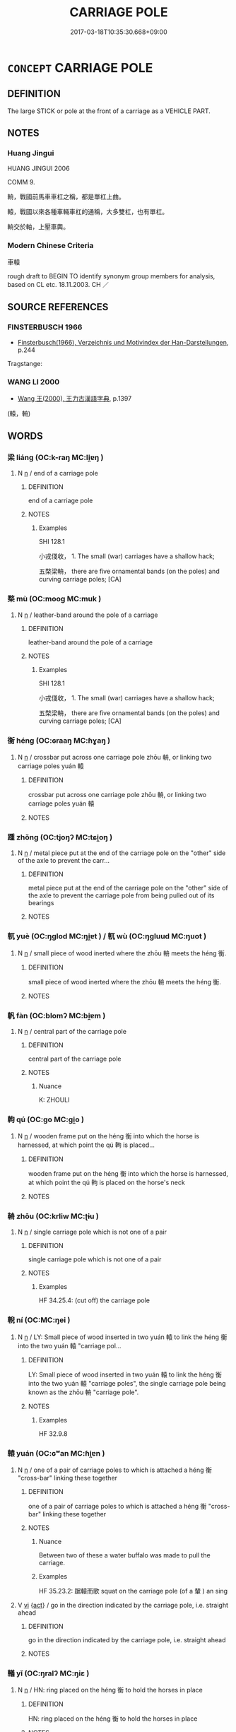 # -*- mode: mandoku-tls-view -*-
#+TITLE: CARRIAGE POLE
#+DATE: 2017-03-18T10:35:30.668+09:00        
#+STARTUP: content
* =CONCEPT= CARRIAGE POLE
:PROPERTIES:
:CUSTOM_ID: uuid-35feb9c4-3da9-4cc9-97a3-44ab92e1e85a
:TR_ZH: 車轅
:TR_OCH: 轅
:END:
** DEFINITION

The large STICK or pole at the front of a carriage as a VEHICLE PART.

** NOTES

*** Huang Jingui
HUANG JINGUI 2006

COMM 9.

輈，戰國前馬車車杠之稱，都是單杠上曲。

轅，戰國以來各種車輛車杠的通稱，大多雙杠，也有單杠。

輈交於軸，上壓車輿。

*** Modern Chinese Criteria
車轅

rough draft to BEGIN TO identify synonym group members for analysis, based on CL etc. 18.11.2003. CH ／

** SOURCE REFERENCES
*** FINSTERBUSCH 1966
 - [[cite:FINSTERBUSCH-1966][Finsterbusch(1966), Verzeichnis und Motivindex der Han-Darstellungen]], p.244


Tragstange:

*** WANG LI 2000
 - [[cite:WANG-LI-2000][Wang 王(2000), 王力古漢語字典]], p.1397
 (轅，輈)
** WORDS
   :PROPERTIES:
   :VISIBILITY: children
   :END:
*** 梁 liáng (OC:k-raŋ MC:li̯ɐŋ )
:PROPERTIES:
:CUSTOM_ID: uuid-b6748d8b-952d-436a-a11f-0fd2c061c587
:Char+: 梁(75,7/11) 
:GY_IDS+: uuid-8f4c6fef-a2d0-4f42-84c9-0b140eccd8d6
:PY+: liáng     
:OC+: k-raŋ     
:MC+: li̯ɐŋ     
:END: 
**** N [[tls:syn-func::#uuid-8717712d-14a4-4ae2-be7a-6e18e61d929b][n]] / end of a carriage pole
:PROPERTIES:
:CUSTOM_ID: uuid-d1c9ade3-dc20-41e2-8c62-41a387ac4cb4
:END:
****** DEFINITION

end of a carriage pole

****** NOTES

******* Examples
SHI 128.1 

 小戎俴收， 1. The small (war) carriages have a shallow hack; 

 五楘梁輈， there are five ornamental bands (on the poles) and curving carriage poles; [CA]

*** 楘 mù (OC:mooɡ MC:muk )
:PROPERTIES:
:CUSTOM_ID: uuid-c9cef107-e895-4931-ab32-0d4b4dd53d90
:Char+: 楘(75,9/13) 
:GY_IDS+: uuid-8d38972f-ac54-4789-a2b8-7831801d5571
:PY+: mù     
:OC+: mooɡ     
:MC+: muk     
:END: 
**** N [[tls:syn-func::#uuid-8717712d-14a4-4ae2-be7a-6e18e61d929b][n]] / leather-band around the pole of a carriage
:PROPERTIES:
:CUSTOM_ID: uuid-8f38cd6b-ce13-43cb-98ff-4867aec7865f
:WARRING-STATES-CURRENCY: 1
:END:
****** DEFINITION

leather-band around the pole of a carriage

****** NOTES

******* Examples
SHI 128.1 

 小戎俴收， 1. The small (war) carriages have a shallow hack; 

 五楘梁輈， there are five ornamental bands (on the poles) and curving carriage poles; [CA]

*** 衡 héng (OC:ɢraaŋ MC:ɦɣaŋ )
:PROPERTIES:
:CUSTOM_ID: uuid-3ad526d0-e3b4-4baa-a078-1c23e6472f51
:Char+: 衡(144,10/16) 
:GY_IDS+: uuid-5d7c370a-e7a1-435a-ae0e-002903078e42
:PY+: héng     
:OC+: ɢraaŋ     
:MC+: ɦɣaŋ     
:END: 
**** N [[tls:syn-func::#uuid-8717712d-14a4-4ae2-be7a-6e18e61d929b][n]] / crossbar put across one carriage pole zhōu 輈, or linking two carriage poles yuán 轅
:PROPERTIES:
:CUSTOM_ID: uuid-29291e6a-2214-4038-8f9f-118efd977413
:END:
****** DEFINITION

crossbar put across one carriage pole zhōu 輈, or linking two carriage poles yuán 轅

****** NOTES

*** 踵 zhǒng (OC:tjoŋʔ MC:tɕi̯oŋ )
:PROPERTIES:
:CUSTOM_ID: uuid-d7f9bd59-3bbc-4333-af74-01aee7bc0d45
:Char+: 踵(157,9/16) 
:GY_IDS+: uuid-17712688-853c-43a1-8cc6-3142b61dd375
:PY+: zhǒng     
:OC+: tjoŋʔ     
:MC+: tɕi̯oŋ     
:END: 
**** N [[tls:syn-func::#uuid-8717712d-14a4-4ae2-be7a-6e18e61d929b][n]] / metal piece put at the end of the carriage pole on the "other" side of the axle to prevent the carr...
:PROPERTIES:
:CUSTOM_ID: uuid-d193394d-b184-4c8a-ae5a-ba1e5d1eaa8c
:END:
****** DEFINITION

metal piece put at the end of the carriage pole on the "other" side of the axle to prevent the carriage pole from being pulled out of its bearings

****** NOTES

*** 軏 yuè (OC:ŋɡlod MC:ŋi̯ɐt ) / 軏 wù (OC:ŋɡluud MC:ŋuot )
:PROPERTIES:
:CUSTOM_ID: uuid-85a79fc7-4cfb-4825-8298-edb4d9678e06
:Char+: 軏(159,3/10) 
:Char+: 軏(159,3/10) 
:GY_IDS+: uuid-a7b0805d-4fdd-473e-a0b5-53560ad33783
:PY+: yuè     
:OC+: ŋɡlod     
:MC+: ŋi̯ɐt     
:GY_IDS+: uuid-f905dc13-19bc-4bfd-8b23-4d24f2943731
:PY+: wù     
:OC+: ŋɡluud     
:MC+: ŋuot     
:END: 
**** N [[tls:syn-func::#uuid-8717712d-14a4-4ae2-be7a-6e18e61d929b][n]] / small piece of wood inerted where the zhōu 輈 meets the héng 衡.
:PROPERTIES:
:CUSTOM_ID: uuid-570ca606-5c4c-4e51-8715-bd58ee422519
:WARRING-STATES-CURRENCY: 2
:END:
****** DEFINITION

small piece of wood inerted where the zhōu 輈 meets the héng 衡.

****** NOTES

*** 軓 fàn (OC:blomʔ MC:bi̯ɐm )
:PROPERTIES:
:CUSTOM_ID: uuid-33da5f5c-a074-4fbd-aca0-591a796cd2d4
:Char+: 軓(159,3/10) 
:GY_IDS+: uuid-daa1418b-68b5-4472-b161-89624a5cfa3f
:PY+: fàn     
:OC+: blomʔ     
:MC+: bi̯ɐm     
:END: 
**** N [[tls:syn-func::#uuid-8717712d-14a4-4ae2-be7a-6e18e61d929b][n]] / central part of the carriage pole
:PROPERTIES:
:CUSTOM_ID: uuid-731bfd56-4268-4754-aa19-7d2aad40b9ce
:END:
****** DEFINITION

central part of the carriage pole

****** NOTES

******* Nuance
K: ZHOULI

*** 軥 qú (OC:ɡo MC:gi̯o )
:PROPERTIES:
:CUSTOM_ID: uuid-3f075954-89f3-4aa9-9948-a58e29a34b4b
:Char+: 軥(159,5/12) 
:GY_IDS+: uuid-904aa483-4fd3-4802-8f5e-790c87ff5177
:PY+: qú     
:OC+: ɡo     
:MC+: gi̯o     
:END: 
**** N [[tls:syn-func::#uuid-8717712d-14a4-4ae2-be7a-6e18e61d929b][n]] / wooden frame put on the héng 衡 into which the horse is harnessed, at which point the qú 軥 is placed...
:PROPERTIES:
:CUSTOM_ID: uuid-981a68c5-52b1-476e-9e3d-6d2a18e20837
:END:
****** DEFINITION

wooden frame put on the héng 衡 into which the horse is harnessed, at which point the qú 軥 is placed on the horse's neck

****** NOTES

*** 輈 zhōu (OC:krliw MC:ʈɨu )
:PROPERTIES:
:CUSTOM_ID: uuid-24eeae86-64f9-4566-a850-3f5a29cbe484
:Char+: 輈(159,6/13) 
:GY_IDS+: uuid-3b7e2242-6125-4e15-ab0f-6a9cf1f20e1c
:PY+: zhōu     
:OC+: krliw     
:MC+: ʈɨu     
:END: 
**** N [[tls:syn-func::#uuid-8717712d-14a4-4ae2-be7a-6e18e61d929b][n]] / single carriage pole which is not one of a pair
:PROPERTIES:
:CUSTOM_ID: uuid-912c2e31-47cd-4014-970b-e3a469d20330
:WARRING-STATES-CURRENCY: 2
:END:
****** DEFINITION

single carriage pole which is not one of a pair

****** NOTES

******* Examples
HF 34.25.4: (cut off) the carriage pole

*** 輗 ní (OC:MC:ŋei )
:PROPERTIES:
:CUSTOM_ID: uuid-fda84917-4c80-4697-9440-4408e5dbbb85
:Char+: 輗(159,8/15) 
:GY_IDS+: uuid-e5bc8e09-4c6c-4323-908b-b76fdf7c3463
:PY+: ní     
:MC+: ŋei     
:END: 
**** N [[tls:syn-func::#uuid-8717712d-14a4-4ae2-be7a-6e18e61d929b][n]] / LY: Small piece of wood inserted in two yuán 轅 to link the héng 衡 into the two yuán 轅 "carriage pol...
:PROPERTIES:
:CUSTOM_ID: uuid-90eee35f-ab4b-4d9d-8c9e-1243e213e132
:WARRING-STATES-CURRENCY: 3
:END:
****** DEFINITION

LY: Small piece of wood inserted in two yuán 轅 to link the héng 衡 into the two yuán 轅 "carriage poles", the single carriage pole being known as the zhōu 輈 "carriage pole".

****** NOTES

******* Examples
HF 32.9.8

*** 轅 yuán (OC:ɢʷan MC:ɦi̯ɐn )
:PROPERTIES:
:CUSTOM_ID: uuid-9e21f9b5-5510-4d8c-b36e-9ab1bf0df7b9
:Char+: 轅(159,10/17) 
:GY_IDS+: uuid-10c509a4-f965-48ac-82a1-8f41c0da8ad3
:PY+: yuán     
:OC+: ɢʷan     
:MC+: ɦi̯ɐn     
:END: 
**** N [[tls:syn-func::#uuid-8717712d-14a4-4ae2-be7a-6e18e61d929b][n]] / one of a pair of carriage poles to which is attached a héng 衡 "cross-bar" linking these together
:PROPERTIES:
:CUSTOM_ID: uuid-47ee4ec0-b76a-4ed2-8f3a-46d6904950a1
:END:
****** DEFINITION

one of a pair of carriage poles to which is attached a héng 衡 "cross-bar" linking these together

****** NOTES

******* Nuance
Between two of these a water buffalo was made to pull the carriage.

******* Examples
HF 35.23.2: 踞轅而歌 squat on the carriage pole (of a 輦 ) an sing

**** V [[tls:syn-func::#uuid-c20780b3-41f9-491b-bb61-a269c1c4b48f][vi]] {[[tls:sem-feat::#uuid-f55cff2f-f0e3-4f08-a89c-5d08fcf3fe89][act]]} / go in the direction indicated by the carriage pole, i.e. straight ahead
:PROPERTIES:
:CUSTOM_ID: uuid-633304be-432a-400a-9b35-26fc0e3f87e8
:WARRING-STATES-CURRENCY: 3
:END:
****** DEFINITION

go in the direction indicated by the carriage pole, i.e. straight ahead

****** NOTES

*** 轙 yǐ (OC:ŋralʔ MC:ŋiɛ )
:PROPERTIES:
:CUSTOM_ID: uuid-6583e7ca-1c1d-41de-a32c-53499f99ff6b
:Char+: 轙(159,13/20) 
:GY_IDS+: uuid-c948a577-7e22-4996-83f9-931eca32f0fd
:PY+: yǐ     
:OC+: ŋralʔ     
:MC+: ŋiɛ     
:END: 
**** N [[tls:syn-func::#uuid-8717712d-14a4-4ae2-be7a-6e18e61d929b][n]] / HN: ring placed on the héng 衡 to hold the horses in place
:PROPERTIES:
:CUSTOM_ID: uuid-1daf5484-8cac-4323-bde0-551a64f05bfb
:WARRING-STATES-CURRENCY: 2
:END:
****** DEFINITION

HN: ring placed on the héng 衡 to hold the horses in place

****** NOTES

*** 鑾 luán (OC:b-roon MC:lʷɑn )
:PROPERTIES:
:CUSTOM_ID: uuid-7aec0188-05a7-484f-ac02-a5891717ee66
:Char+: 鑾(167,19/27) 
:GY_IDS+: uuid-948e156f-4778-4f19-852a-b7c785cf92da
:PY+: luán     
:OC+: b-roon     
:MC+: lʷɑn     
:END: 
**** N [[tls:syn-func::#uuid-8717712d-14a4-4ae2-be7a-6e18e61d929b][n]] / small bell attached to the héng 衡, normally suspended from it, which gives a sound when the horses ...
:PROPERTIES:
:CUSTOM_ID: uuid-da386b29-ac85-4252-8bbd-40832394ff90
:WARRING-STATES-CURRENCY: 3
:END:
****** DEFINITION

small bell attached to the héng 衡, normally suspended from it, which gives a sound when the horses are moving

****** NOTES

*** 衡木 héngmù (OC:ɢraaŋ mooɡ MC:ɦɣaŋ muk )
:PROPERTIES:
:CUSTOM_ID: uuid-c9344581-fdbe-4767-aa62-5f36d4aeb658
:Char+: 衡(144,10/16) 木(75,0/4) 
:GY_IDS+: uuid-5d7c370a-e7a1-435a-ae0e-002903078e42 uuid-86528cad-3677-4eed-9dd8-3cfe23883e5c
:PY+: héng mù    
:OC+: ɢraaŋ mooɡ    
:MC+: ɦɣaŋ muk    
:END: 
**** N [[tls:syn-func::#uuid-e144e5f3-6f48-434b-ad41-3e76234cca69][NP{N1adN2}]] / same as crossbar héng 衡
:PROPERTIES:
:CUSTOM_ID: uuid-ae45f781-8dd4-4d8b-847b-0ac398679502
:END:
****** DEFINITION

same as crossbar héng 衡

****** NOTES

*** 車轅 chēyuán (OC:khlja ɢʷan MC:tɕhɣɛ ɦi̯ɐn )
:PROPERTIES:
:CUSTOM_ID: uuid-bb8e49e5-21b0-466c-a051-461835784a05
:Char+: 車(159,0/7) 轅(159,10/17) 
:GY_IDS+: uuid-79159b72-6954-4ebd-a7e4-1bc6864d9e26 uuid-10c509a4-f965-48ac-82a1-8f41c0da8ad3
:PY+: chē yuán    
:OC+: khlja ɢʷan    
:MC+: tɕhɣɛ ɦi̯ɐn    
:END: 
**** N [[tls:syn-func::#uuid-a8e89bab-49e1-4426-b230-0ec7887fd8b4][NP]] / carriage pole
:PROPERTIES:
:CUSTOM_ID: uuid-aca9e8ab-2bab-4448-b552-5d96345c8e7b
:END:
****** DEFINITION

carriage pole

****** NOTES

** BIBLIOGRAPHY
bibliography:../core/tlsbib.bib
